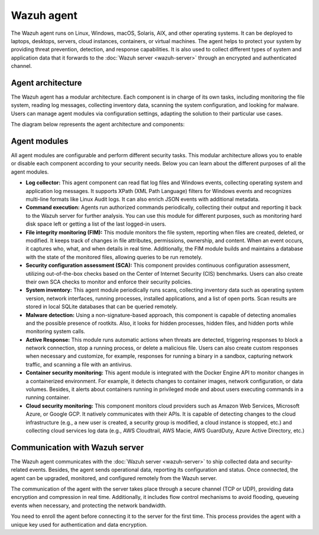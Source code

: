 .. Copyright (C) 2015, Wazuh, Inc.

.. meta::
   :description: The Wazuh agent is multi-platform and runs on monitored systems providing threat prevention, detection, and response capabilities.

Wazuh agent
===========

The Wazuh agent runs on Linux, Windows, macOS, Solaris, AIX, and other operating systems. It can be deployed to laptops, desktops, servers, cloud instances, containers, or virtual machines. The agent helps to protect your system by providing threat prevention, detection, and response capabilities. It is also used to collect different types of system and application data that it forwards to the :doc:`Wazuh server <wazuh-server>` through an encrypted and authenticated channel.

Agent architecture
------------------

The Wazuh agent has a modular architecture. Each component is in charge of its own tasks, including monitoring the file system, reading log messages, collecting inventory data, scanning the system configuration, and looking for malware. Users can manage agent modules via configuration settings, adapting the solution to their particular use cases.

The diagram below represents the agent architecture and components:

.. thumbnail:: /images/getting-started/agent-architecture.png 
   :title: Agent architecture
   :alt: Agent architecture
   :align: center
   :width: 80% 

.. _agents_modules: 

Agent modules
-------------

All agent modules are configurable and perform different security tasks. This modular architecture allows you to enable or disable each component according to your security needs. Below you can learn about the different purposes of all the agent modules.

-  **Log collector:** This agent component can read flat log files and Windows events, collecting operating system and application log messages. It supports XPath (XML Path Language) filters for Windows events and recognizes multi-line formats like Linux Audit logs. It can also enrich JSON events with additional metadata.

-  **Command execution:** Agents run authorized commands periodically, collecting their output and reporting it back to the Wazuh server for further analysis. You can use this module for different purposes, such as monitoring hard disk space left or getting a list of the last logged-in users.

-  **File integrity monitoring (FIM):** This module monitors the file system, reporting when files are created, deleted, or modified. It keeps track of changes in file attributes, permissions, ownership, and content. When an event occurs, it captures who, what, and when details in real time. Additionally, the FIM module builds and maintains a database with the state of the monitored files, allowing queries to be run remotely.

-  **Security configuration assessment (SCA):** This component provides continuous configuration assessment, utilizing out-of-the-box checks based on the Center of Internet Security (CIS) benchmarks. Users can also create their own SCA checks to monitor and enforce their security policies.

-  **System inventory:** This agent module periodically runs scans, collecting inventory data such as operating system version, network interfaces, running processes, installed applications, and a list of open ports. Scan results are stored in local SQLite databases that can be queried remotely.

-  **Malware detection:** Using a non-signature-based approach, this component is capable of detecting anomalies and the possible presence of rootkits. Also, it looks for hidden processes, hidden files, and hidden ports while monitoring system calls. 

-  **Active Response:** This module runs automatic actions when threats are detected, triggering responses to block a network connection, stop a running process, or delete a malicious file. Users can also create custom responses when necessary and customize, for example, responses for running a binary in a sandbox, capturing network traffic, and scanning a file with an antivirus.

-  **Container security monitoring:** This agent module is integrated with the Docker Engine API to monitor changes in a containerized environment. For example, it detects changes to container images, network configuration, or data volumes. Besides, it alerts about containers running in privileged mode and about users executing commands in a running container.

-  **Cloud security monitoring:** This component monitors cloud providers such as Amazon Web Services, Microsoft Azure, or Google GCP. It natively communicates with their APIs. It is capable of detecting changes to the cloud infrastructure (e.g., a new user is created, a security group is modified, a cloud instance is stopped, etc.) and collecting cloud services log data (e.g., AWS Cloudtrail, AWS Macie, AWS GuardDuty, Azure Active Directory, etc.)

Communication with Wazuh server
-------------------------------

The Wazuh agent communicates with the :doc:`Wazuh server <wazuh-server>` to ship collected data and security-related events. Besides, the agent sends operational data, reporting its configuration and status. Once connected, the agent can be upgraded, monitored, and configured remotely from the Wazuh server.

The communication of the agent with the server takes place through a secure channel (TCP or UDP), providing data encryption and compression in real time. Additionally, it includes flow control mechanisms to avoid flooding, queueing events when necessary, and protecting the network bandwidth.

You need to enroll the agent before connecting it to the server for the first time. This process provides the agent with a unique key used for authentication and data encryption. 
